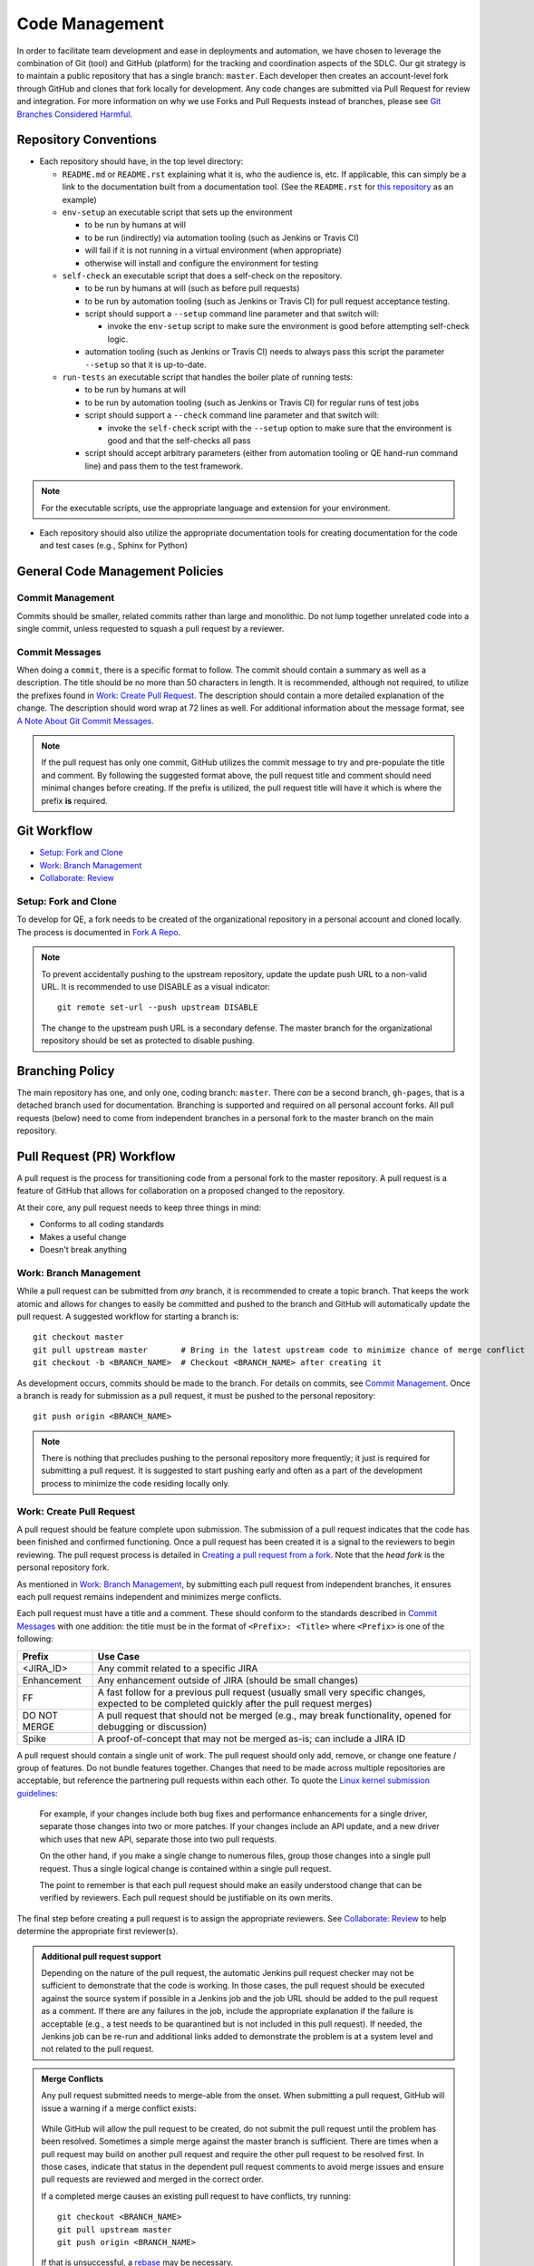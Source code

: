 Code Management
===============

In order to facilitate team development and ease in deployments and automation,
we have chosen to leverage the combination of Git (tool)
and GitHub (platform) for the tracking and coordination aspects of the SDLC.
Our git strategy is to maintain a public repository that has a single branch: ``master``.
Each developer then creates an account-level fork through GitHub
and clones that fork locally for development.
Any code changes are submitted via Pull Request for review and integration.
For more information on why we use Forks and Pull Requests instead of branches,
please see `Git Branches Considered Harmful`_.

Repository Conventions
----------------------

* Each repository should have, in the top level directory:

  * ``README.md`` or ``README.rst`` explaining what it is,
    who the audience is, etc.
    If applicable,
    this can simply be a link to the documentation built
    from a documentation tool. (See the ``README.rst`` for `this repository`_ as an example)

  * ``env-setup`` an executable script that sets up the environment

    * to be run by humans at will
    * to be run (indirectly) via automation tooling (such as Jenkins or Travis CI)
    * will fail if it is not running in a virtual environment (when appropriate)
    * otherwise will install
      and configure the environment for testing

  * ``self-check`` an executable script that does a self-check on the repository.

    * to be run by humans at will (such as before pull requests)
    * to be run by automation tooling (such as Jenkins or Travis CI) for pull request acceptance testing.
    * script should support a ``--setup`` command line parameter and that switch will:

      * invoke the ``env-setup`` script to make sure the environment is good before attempting self-check logic.

    * automation tooling (such as Jenkins or Travis CI) needs to always pass this script
      the parameter ``--setup`` so that it is up-to-date.

  * ``run-tests`` an executable script that handles the boiler plate of running tests:

    * to be run by humans at will
    * to be run by automation tooling (such as Jenkins or Travis CI) for regular runs of test jobs
    * script should support a ``--check`` command line parameter
      and that switch will:

      * invoke the ``self-check`` script with the ``--setup`` option to make sure that the environment is good
        and that the self-checks all pass

    * script should accept arbitrary parameters
      (either from automation tooling or QE hand-run command line)
      and pass them to the test framework.

.. note::
   For the executable scripts,
   use the appropriate language
   and extension for your environment.

* Each repository should also utilize the appropriate documentation tools
  for creating documentation for the code and test cases (e.g., Sphinx for Python)


General Code Management Policies
--------------------------------

Commit Management
~~~~~~~~~~~~~~~~~

Commits should be smaller,
related commits rather than large and monolithic.
Do not lump together unrelated code into a single commit,
unless requested to squash a pull request by a reviewer.

Commit Messages
~~~~~~~~~~~~~~~

When doing a ``commit``,
there is a specific format to follow.
The commit should contain a summary as well as a description.
The title should be no more than 50 characters in length.
It is recommended,
although not required,
to utilize the prefixes found in `Work: Create Pull Request`_.
The description should contain a more detailed explanation of the change.
The description should word wrap at 72 lines as well.
For additional information about the message format,
see `A Note About Git Commit Messages`_.

.. note::
   If the pull request has only one commit,
   GitHub utilizes the commit message to try and pre-populate the title and comment.
   By following the suggested format above,
   the pull request title
   and comment should need minimal changes before creating.
   If the prefix is utilized,
   the pull request title will have it
   which is where the prefix **is** required.

Git Workflow
------------

* `Setup: Fork and Clone`_
* `Work: Branch Management`_
* `Collaborate: Review`_

Setup: Fork and Clone
~~~~~~~~~~~~~~~~~~~~~

To develop for QE,
a fork needs to be created of the organizational repository in a personal account
and cloned locally.
The process is documented in `Fork A Repo`_.

.. note::
   To prevent accidentally pushing to the upstream repository,
   update the update push URL to a non-valid URL.
   It is recommended to use DISABLE as a visual indicator::

        git remote set-url --push upstream DISABLE

   The change to the upstream push URL is a secondary defense.
   The master branch for the organizational repository should be set as protected to disable pushing.

Branching Policy
----------------

The main repository has one,
and only one,
coding branch: ``master``.
There *can* be a second branch,
``gh-pages``,
that is a detached branch used for documentation.
Branching is supported
and required on all personal account forks.
All pull requests (below) need to come from independent branches
in a personal fork to the master branch on the main repository.

Pull Request (PR) Workflow
--------------------------

A pull request is the process for transitioning code
from a personal fork to the master repository.
A pull request is a feature of GitHub that allows for
collaboration on a proposed changed to the repository.

At their core, any pull request needs to keep three things in mind:

* Conforms to all coding standards
* Makes a useful change
* Doesn't break anything

Work: Branch Management
~~~~~~~~~~~~~~~~~~~~~~~

While a pull request can be submitted from *any* branch,
it is recommended to create a topic branch.
That keeps the work atomic
and allows for changes to easily be committed
and pushed to the branch
and GitHub will automatically update the pull request.
A suggested workflow for starting a branch is::

    git checkout master
    git pull upstream master       # Bring in the latest upstream code to minimize chance of merge conflict
    git checkout -b <BRANCH_NAME>  # Checkout <BRANCH_NAME> after creating it

As development occurs,
commits should be made to the branch.
For details on commits,
see `Commit Management`_.
Once a branch is ready for submission as a pull request,
it must be pushed to the personal repository::

    git push origin <BRANCH_NAME>

.. note::
   There is nothing that precludes pushing
   to the personal repository more frequently;
   it just is required for submitting a pull request.
   It is suggested to start pushing early
   and often as a part of the development process
   to minimize the code residing locally only.

Work: Create Pull Request
~~~~~~~~~~~~~~~~~~~~~~~~~

A pull request should be feature complete upon submission.
The submission of a pull request indicates that the code has been finished
and confirmed functioning.
Once a pull request has been created
it is a signal to the reviewers to begin reviewing.
The pull request process is detailed in `Creating a pull request from a fork`_.
Note that the *head fork* is the personal repository fork.

As mentioned in `Work: Branch Management`_,
by submitting each pull request from independent branches,
it ensures each pull request remains independent
and minimizes merge conflicts.

Each pull request must have a title and a comment.
These should conform to the standards
described in `Commit Messages`_ with one addition:
the title must be in the format of
``<Prefix>: <Title>`` where ``<Prefix>`` is one of the following:

============  ======================================================================
Prefix        Use Case
============  ======================================================================
<JIRA_ID>     Any commit related to a specific JIRA
Enhancement   Any enhancement outside of JIRA (should be small changes)
FF            A fast follow for a previous pull request
              (usually small very specific changes, expected to be completed quickly after the pull request merges)
DO NOT MERGE  A pull request that should not be merged
              (e.g., may break functionality, opened for debugging or discussion)
Spike         A proof-of-concept that may not be merged as-is; can include a JIRA ID
============  ======================================================================

A pull request should contain a single unit of work.
The pull request should only add, remove, or change
one feature / group of features.
Do not bundle features together.
Changes that need to be made
across multiple repositories are acceptable,
but reference the partnering pull requests within each other.
To quote the `Linux kernel submission guidelines`_:

    For example, if your changes include both bug fixes
    and performance enhancements for a single driver,
    separate those changes into two or more patches.
    If your changes include an API update,
    and a new driver which uses that new API,
    separate those into two pull requests.

    On the other hand,
    if you make a single change to numerous files,
    group those changes into a single pull request.
    Thus a single logical change
    is contained within a single pull request.

    The point to remember is
    that each pull request should make
    an easily understood change
    that can be verified by reviewers.
    Each pull request should be justifiable
    on its own merits.

The final step before creating a pull request
is to assign the appropriate reviewers.
See `Collaborate: Review`_ to help determine
the appropriate first reviewer(s).

.. admonition:: Additional pull request support
   :class: note

   Depending on the nature of the pull request,
   the automatic Jenkins pull request checker may not be sufficient
   to demonstrate that the code is working.
   In those cases,
   the pull request should be executed
   against the source system if possible
   in a Jenkins job
   and the job URL should be added
   to the pull request as a comment.
   If there are any failures in the job,
   include the appropriate explanation
   if the failure is acceptable
   (e.g., a test needs to be quarantined but is not included in this pull request).
   If needed, the Jenkins job can be re-run
   and additional links added
   to demonstrate the problem is at a system level
   and not related to the pull request.

.. admonition:: Merge Conflicts
   :class: note

   Any pull request submitted needs to merge-able from the onset.
   When submitting a pull request,
   GitHub will issue a warning if a merge conflict exists:

    .. image:: _static/bad_merge.png

   While GitHub will allow the pull request to be created,
   do not submit the pull request
   until the problem has been resolved.
   Sometimes a simple merge against the master branch is sufficient.
   There are times when a pull request may build on another pull request
   and require the other pull request to be resolved first.
   In those cases,
   indicate that status in the dependent pull request comments
   to avoid merge issues and ensure pull requests are reviewed
   and merged in the correct order.

   If a completed merge causes an existing pull request
   to have conflicts, try running::

        git checkout <BRANCH_NAME>
        git pull upstream master
        git push origin <BRANCH_NAME>

   If that is unsuccessful,
   a rebase_ may be necessary.

Collaborate: Review
~~~~~~~~~~~~~~~~~~~

Any pull request submission needs to be reviewed
by at one least one person.
The final reviewer is responsible
for merging the pull request.

Once a pull request is ready,
assign all eligible members for review.
This can be tweaked if there is a previous arrangement,
such as when a particular individual is invested in the changes being made
or a small group has worked heavily in one area.
In that case, the assignment may be more focused.

QE-Tools Reviews
~~~~~~~~~~~~~~~~

QE-Tools follows the previous section,
with the addition of requiring reviews
by two members of the QE-Tools-Contributors,
though 3 is preferred.
Once the requested changes have been made,
the reviewer has 48 hours to respond to the changes,
or the pull request will be assumed approved.

All Participants
++++++++++++++++

Try to keep all discussion contained within the pull request.
If a discussion occurs outside of the pull request comments
(e.g., video chat),
a summary of the discussion should be added
as a comment by the current assignee.

Once the pull request has been submitted,
each iteration should be completed
within one business day.
If more time is needed,
please post a comment informing all participants.

.. admonition:: Treat [Others] Like Friends and Family
   :class: note

   It is always a good reminder
   that during a pull request code review,
   it is the code being reviewed,
   not the coder.
   When leaving a comment as a part of a pull request,
   ensure that the comments address the code
   and not the coder.
   When reading a comment,
   remember that the pull review process is intended
   as a mechanism for improving the code base
   and is a mechanism for facilitating that improvement rather than speaking negatively about an individual or their abilities.

Participating As a Reviewer
+++++++++++++++++++++++++++

When starting to review a pull request,
update the **Assignees** sidebar on the *Conversation* tab
and remove any other reviewers.
The code may be reviewed either by
looking at individual commits from the *Commits* tab
or the entire code change from the *Files changed* tab.
The review process workflow
is detailed in `Reviewing proposed changes in a pull request`_.

If approving the pull request,
after clicking the *Submit review* button,
either update the **Assignees** sidebar
on the *Conversation* for the next set of reviewers or,
if the final reviewer,
merge the pull request.

If adding comments or requesting changes,
assign the pull request back to the original author.

Participating As an Author
++++++++++++++++++++++++++

When participating as an author for a code review,
if any comments are added or changes are requested,
make the necessary changes,
answer any questions,
and assign the pull request back to
the individual requesting the changes,
or to your local reviewers,
whichever is "closer."
Note also that when the pull request checker is not sufficient (see above),
you'll need to add a link to another test run
showing that the changes made do not affect the test results.


Collaborate: Merge Pull Requests
~~~~~~~~~~~~~~~~~~~~~~~~~~~~~~~~

The final reviewer,
as defined in `Collaborate: Review`_,
should merge a pull request once the pull request is approved.
If changes to the organizational repository
since the pull request was last updated
prevents the pull request from being merged cleanly,
the reviewer should assign the pull request
back to the author with a comment
explaining the need for a final update.


.. _Git Branches Considered Harmful: http://hintjens.com/blog:24
.. _A Note About Git Commit Messages: http://tbaggery.com/2008/04/19/a-note-about-git-commit-messages.html
.. _Fork A Repo: https://help.github.com/enterprise/user/articles/fork-a-repo/
.. _rebase: https://git-scm.com/book/en/v2/Git-Branching-Rebasing
.. _Creating a pull request from a fork: https://help.github.com/enterprise/user/articles/creating-a-pull-request-from-a-fork/
.. _Reviewing proposed changes in a pull request: https://help.github.com/enterprise/user/articles/reviewing-proposed-changes-in-a-pull-request/
.. _Linux kernel submission guidelines: https://www.kernel.org/doc/Documentation/SubmittingPatches
.. _this repository: https://github.rackspace.com/QualityEngineering/QE-Tools/
